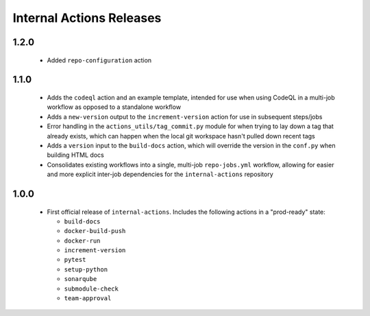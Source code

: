 #########################
Internal Actions Releases
#########################


*****
1.2.0
*****

  * Added ``repo-configuration`` action

*****
1.1.0
*****

  * Adds the ``codeql`` action and an example template, intended for use when using CodeQL in a multi-job workflow as opposed to a standalone workflow
  * Adds a ``new-version`` output to the ``increment-version`` action for use in subsequent steps/jobs
  * Error handling in the ``actions_utils/tag_commit.py`` module for when trying to lay down a tag that already exists, which can happen when the local git workspace hasn't pulled down recent tags
  * Adds a ``version`` input to the ``build-docs`` action, which will override the version in the ``conf.py`` when building HTML docs
  * Consolidates existing workflows into a single, multi-job ``repo-jobs.yml`` workflow, allowing for easier and more explicit inter-job dependencies for the ``internal-actions`` repository

*****
1.0.0
*****

  * First official release of ``internal-actions``. Includes the following actions in a "prod-ready" state:

    * ``build-docs``
    * ``docker-build-push``
    * ``docker-run``
    * ``increment-version``
    * ``pytest``
    * ``setup-python``
    * ``sonarqube``
    * ``submodule-check``
    * ``team-approval``
